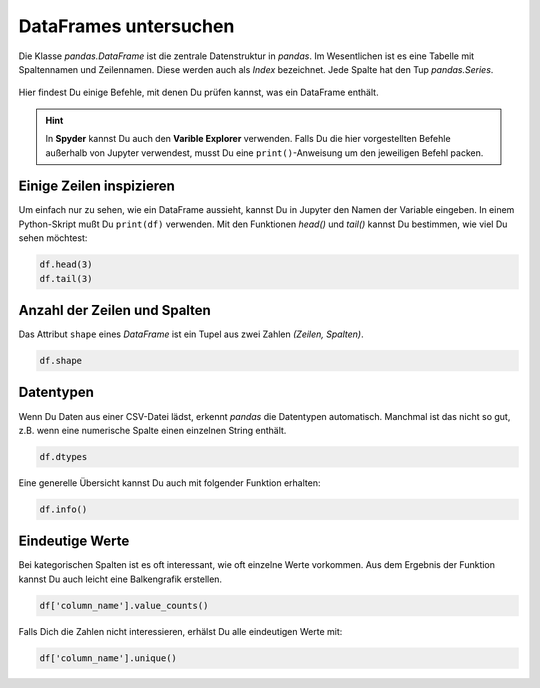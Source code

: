 DataFrames untersuchen
======================

Die Klasse `pandas.DataFrame` ist die zentrale Datenstruktur in `pandas`.
Im Wesentlichen ist es eine Tabelle mit Spaltennamen und Zeilennamen.
Diese werden auch als `Index` bezeichnet.
Jede Spalte hat den Tup `pandas.Series`.

.. figure:: dataframe.svg

Hier findest Du einige Befehle, mit denen Du prüfen kannst, was ein DataFrame enthält.

.. hint::

   In **Spyder** kannst Du auch den **Varible Explorer** verwenden.
   Falls Du die hier vorgestellten Befehle außerhalb von Jupyter verwendest, musst Du eine ``print()``-Anweisung um den jeweiligen Befehl packen.


Einige Zeilen inspizieren
-------------------------

Um einfach nur zu sehen, wie ein DataFrame aussieht, kannst Du in Jupyter den Namen der Variable eingeben.
In einem Python-Skript mußt Du ``print(df)`` verwenden.
Mit den Funktionen `head()` und `tail()` kannst Du bestimmen, wie viel Du sehen möchtest:

.. code:: python

   df.head(3)
   df.tail(3)

Anzahl der Zeilen und Spalten
-----------------------------

Das Attribut ``shape`` eines `DataFrame` ist ein Tupel aus zwei Zahlen `(Zeilen, Spalten)`.

.. code:: python

   df.shape

.. dropdown:: Wann sollte ich `df.shape` verweden?
   :animate: fade-in

   `df.shape` ist der wichtigste Befehl um pandas-Code zu debuggen.
   Wenn die Anzahl Zeilen oder Spalten nicht ist, was Du erwartest, funktioniert normalerweise alles andere auch nicht.
   

Datentypen
----------

Wenn Du Daten aus einer CSV-Datei lädst, erkennt `pandas` die Datentypen automatisch.
Manchmal ist das nicht so gut, z.B. wenn eine numerische Spalte einen einzelnen String enthält.

.. code:: python

   df.dtypes

.. dropdown:: Was bedeutet der Typ `object`?
   :animate: fade-in

   Der Typ `object` tritt meist bei Spalten mit Strings auf.


Eine generelle Übersicht kannst Du auch mit folgender Funktion erhalten:

.. code:: python

   df.info()


Eindeutige Werte
----------------

Bei kategorischen Spalten ist es oft interessant, wie oft einzelne Werte vorkommen.
Aus dem Ergebnis der Funktion kannst Du auch leicht eine Balkengrafik erstellen.

.. code:: python

   df['column_name'].value_counts()

Falls Dich die Zahlen nicht interessieren, erhälst Du alle eindeutigen Werte mit:

.. code:: python

   df['column_name'].unique()
